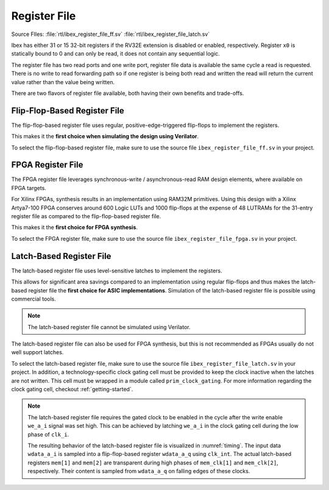 .. _register-file:

Register File
=============
Source FIles: :file:`rtl/ibex_register_file_ff.sv` :file:`rtl/ibex_register_file_latch.sv`

Ibex has either 31 or 15 32-bit registers if the RV32E extension is disabled or enabled, respectively.
Register ``x0`` is statically bound to 0 and can only be read, it does not contain any sequential logic.

The register file has two read ports and one write port, register file data is available the same cycle a read is requested.
There is no write to read forwarding path so if one register is being both read and written the read will return the current value rather than the value being written.

There are two flavors of register file available, both having their own benefits and trade-offs.

Flip-Flop-Based Register File
-----------------------------

The flip-flop-based register file uses regular, positive-edge-triggered flip-flops to implement the registers.

This makes it the **first choice when simulating the design using Verilator**.

To select the flip-flop-based register file, make sure to use the source file ``ibex_register_file_ff.sv`` in your project.

FPGA Register File
--------------------------

The FPGA register file leverages synchronous-write / asynchronous-read RAM design elements, where available on FPGA targets.

For Xilinx FPGAs, synthesis results in an implementation using RAM32M primitives. Using this design with a Xilinx Artya7-100 FPGA conserves around 600 Logic LUTs and 1000 flip-flops at the expense of 48 LUTRAMs for the 31-entry register file as compared to the flip-flop-based register file.

This makes it the **first choice for FPGA synthesis**.

To select the FPGA register file, make sure to use the source file ``ibex_register_file_fpga.sv`` in your project.

Latch-Based Register File
-------------------------

The latch-based register file uses level-sensitive latches to implement the registers.

This allows for significant area savings compared to an implementation using regular flip-flops and thus makes the latch-based register file the **first choice for ASIC implementations**.
Simulation of the latch-based register file is possible using commercial tools.

.. note:: The latch-based register file cannot be simulated using Verilator.

The latch-based register file can also be used for FPGA synthesis, but this is not recommended as FPGAs usually do not well support latches.

To select the latch-based register file, make sure to use the source file ``ibex_register_file_latch.sv`` in your project.
In addition, a technology-specific clock gating cell must be provided to keep the clock inactive when the latches are not written.
This cell must be wrapped in a module called ``prim_clock_gating``.
For more information regarding the clock gating cell, checkout :ref:`getting-started`.

.. note:: The latch-based register file requires the gated clock to be enabled in the cycle after the write enable ``we_a_i`` signal was set high.
   This can be achieved by latching ``we_a_i`` in the clock gating cell during the low phase of ``clk_i``.

   The resulting behavior of the latch-based register file is visualized in :numref:`timing`.
   The input data ``wdata_a_i`` is sampled into a flip-flop-based register ``wdata_a_q`` using ``clk_int``.
   The actual latch-based registers ``mem[1]`` and ``mem[2]`` are transparent during high phases of ``mem_clk[1]`` and ``mem_clk[2]``, respectively.
   Their content is sampled from ``wdata_a_q`` on falling edges of these clocks.

   .. wavedrom::
      :name: timing
      :caption: Latch-based register file operation

      {"signal":
        [
          {"name": "clk_i",      "wave": "hlhlhlhl"},
          {"name": "we_a_i",     "wave": "0.1...0."},
          {"name": "waddr_a_i",  "wave": "xx=.=.xx", "data": ["1","2"]},
          {"name": "wdata_a_i",  "wave": "xx=.=.xx", "data": ["Data1","Data2"]},
          {"name": "clk_int",    "wave": "0...HlHl"},
          {"name": "wdata_a_q",  "wave": "xxxx=.=.", "data": ["Data1", "Data2"]},
          {"name": "mem_clk[1]", "wave": "0...hL.."},
          {"name": "mem[1]",     "wave": "xxxx=...", "data": ["Data1"]},
          {"name": "mem_clk[2]", "wave": "0.....hL"},
          {"name": "mem[2]",     "wave": "xxxxxx=.", "data": ["Data2"]}
        ],
        "config": { "hscale": 2 }
       }
